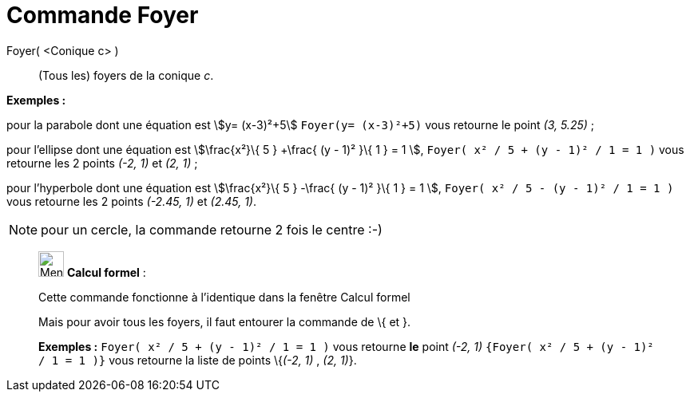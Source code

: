 = Commande Foyer
:page-en: commands/Focus
ifdef::env-github[:imagesdir: /fr/modules/ROOT/assets/images]

Foyer( <Conique c> )::
  (Tous les) foyers de la conique _c_.

[EXAMPLE]
====

*Exemples :*

pour la parabole dont une équation est stem:[y= (x-3)²+5] `++Foyer(y= (x-3)²+5)++` vous retourne le point _(3, 5.25)_ ;

pour l'ellipse dont une équation est stem:[\frac{x²}\{ 5 } +\frac{ (y - 1)² }\{ 1 } = 1 ],
`++Foyer( x² / 5 + (y - 1)² / 1 = 1 )++` vous retourne les 2 points _(-2, 1)_ et _(2, 1)_ ;

pour l'hyperbole dont une équation est stem:[\frac{x²}\{ 5 } -\frac{ (y - 1)² }\{ 1 } = 1 ],
`++Foyer( x² / 5 - (y - 1)² / 1 = 1 )++` vous retourne les 2 points _(-2.45, 1)_ et _(2.45, 1)_.

====

[NOTE]
====

pour un cercle, la commande retourne 2 fois le centre :-)

====

____________________________________________________________

image:32px-Menu_view_cas.svg.png[Menu view cas.svg,width=32,height=32] *Calcul formel* :

Cette commande fonctionne à l'identique dans la fenêtre Calcul formel

Mais pour avoir tous les foyers, il faut entourer la commande de [.kcode]#\{# et [.kcode]#}#.

[EXAMPLE]
====

*Exemples :* `++Foyer( x² / 5 + (y - 1)² / 1 = 1 )++` vous retourne *le* point _(-2, 1)_
`++{Foyer( x² / 5 + (y - 1)² / 1 = 1 )}++` vous retourne la liste de points \{_(-2, 1)_ , _(2, 1)_}.

====
